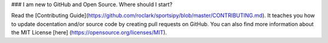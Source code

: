 ### I am new to GitHub and Open Source. Where should I start?

Read the [Contributing Guide](https://github.com/roclark/sportsipy/blob/master/CONTRIBUTING.md). It teaches you how to update docentation and/or source code by creating pull requests on GitHub. You can also find more information about the MIT License [here] (https://opensource.org/licenses/MIT).





